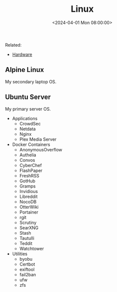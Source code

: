 #+title: Linux
#+date: <2024-04-01 Mon 08:00:00>
#+draft: t

Related:

- [[/wiki/hardware.html][Hardware]]

** Alpine Linux
:PROPERTIES:
:CUSTOM_ID: alpine-linux
:END:
My secondary laptop OS.

** Ubuntu Server
:PROPERTIES:
:CUSTOM_ID: ubuntu-server
:END:
My primary server OS.

- Applications
  - CrowdSec
  - Netdata
  - Nginx
  - Plex Media Server
- Docker Containers
  - AnonymousOverflow
  - Authelia
  - Convos
  - CyberChef
  - FlashPaper
  - FreshRSS
  - GotHub
  - Gramps
  - Invidious
  - Libreddit
  - NocoDB
  - OtterWiki
  - Portainer
  - rgit
  - Scrutiny
  - SearXNG
  - Stash
  - Tautulli
  - Teddit
  - Watchtower
- Utilities
  - byobu
  - Certbot
  - exiftool
  - fail2ban
  - ufw
  - zfs
